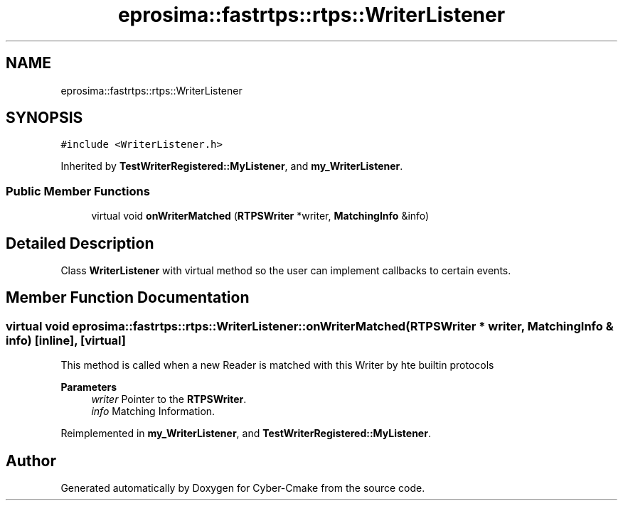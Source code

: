.TH "eprosima::fastrtps::rtps::WriterListener" 3 "Sun Sep 3 2023" "Version 8.0" "Cyber-Cmake" \" -*- nroff -*-
.ad l
.nh
.SH NAME
eprosima::fastrtps::rtps::WriterListener
.SH SYNOPSIS
.br
.PP
.PP
\fC#include <WriterListener\&.h>\fP
.PP
Inherited by \fBTestWriterRegistered::MyListener\fP, and \fBmy_WriterListener\fP\&.
.SS "Public Member Functions"

.in +1c
.ti -1c
.RI "virtual void \fBonWriterMatched\fP (\fBRTPSWriter\fP *writer, \fBMatchingInfo\fP &info)"
.br
.in -1c
.SH "Detailed Description"
.PP 
Class \fBWriterListener\fP with virtual method so the user can implement callbacks to certain events\&. 
.SH "Member Function Documentation"
.PP 
.SS "virtual void eprosima::fastrtps::rtps::WriterListener::onWriterMatched (\fBRTPSWriter\fP * writer, \fBMatchingInfo\fP & info)\fC [inline]\fP, \fC [virtual]\fP"
This method is called when a new Reader is matched with this Writer by hte builtin protocols 
.PP
\fBParameters\fP
.RS 4
\fIwriter\fP Pointer to the \fBRTPSWriter\fP\&. 
.br
\fIinfo\fP Matching Information\&. 
.RE
.PP

.PP
Reimplemented in \fBmy_WriterListener\fP, and \fBTestWriterRegistered::MyListener\fP\&.

.SH "Author"
.PP 
Generated automatically by Doxygen for Cyber-Cmake from the source code\&.
